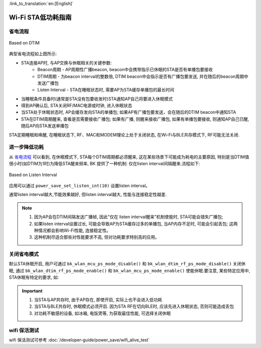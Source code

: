 
:link_to_translation:`en:[English]`

Wi-Fi STA低功耗指南
=============================================


省电流程
--------------------------------------------

.. figure:: ../../_static/Based_on_DTIM.png
    :align: center
    :alt: Based on DTIM
    :figclass: align-center

    Based on DTIM

典型省电流程如上图所示:

- STA连接AP时, 与AP交换与休眠相关的关键参数:
    - Beacon周期 - AP周期性广播beacon, beacon中会携带指示已休眠的STA是否有单播包要接收
    - DTIM周期 - 为beacon interval的整数倍, DTIM beacon中会指示是否有广播包要发送, 并在随后的beacon周期中发送广播包
    - Listen Interval - STA在睡眠状态时, 需要AP为STA缓存单播包的最长时间
- 当睡眠条件具备时(通常是STA没有包要收发时)STA通知AP自己将要进入休眠模式
- 得到AP确认后, STA关闭RF/MAC电源或时钟, 进入休眠状态
- 当STA处于休眠状态时, AP会缓存发向STA的单播包; 如果AP有广播包要发送，会在随后的DTIM beacon中通知STA
- STA在DTIM周期醒来, 查看是否需要接收广播包; 如果有广播, 则醒来接收广播包, 如果有单播包要接收, 则通知AP自己已醒, 随后AP向STA发送单播包

STA定期睡眠和唤醒, 在睡眠状态下, RF、MAC和MODEM理论上处于关闭状态, 在Wi-Fi与BLE共存模式下, RF可能无法关闭.

进一步降低功耗
--------------------------------------------

从 `省电流程`_ 可以看到, 在休眠模式下, STA每个DTIM周期都必须醒来, 这在某些场景下可能成为耗电的主要原因, 特别是当DTIM值很小时(如DTIM为1时)为降低STA醒来频率, BK 提供了一种机制: 仅在listen interval间隔醒来.流程如下:

.. figure:: ../../_static/Based_on_Listen_Interval.png
    :align: center
    :alt: Based on Listen Interval
    :figclass: align-center

    Based on Listen Interval

应用可以通过 ``power_save_set_listen_int(10)`` 设置listen interval。


通常listen interval越大,节能效果越好, 但listen interval越大, 性能与连接稳定性越差.

.. note:: 
    1. 因为AP会在DTIM间隔发送广播帧, 因此"仅在 listen interval醒来"机制使能时, STA可能会错失广播包; 
    2. 如果listen interval设置过长, 可能会导致AP为STA缓存过多的单播包, 当AP内存不足时, 可能会引起丢包; 这两种情况都会影响Wi-Fi性能, 连接稳定性。
    3. 这种机制尽适合那些对性能要求不高, 但对功耗要求特别高的应用。

关闭省电模式
--------------------------------------------
默认STA休眠开启, 用户可通过 ``bk_wlan_mcu_ps_mode_disable()`` 和 ``bk_wlan_dtim_rf_ps_mode_disable()`` 关闭休眠, 通过 ``bk_wlan_dtim_rf_ps_mode_enable()`` 和 ``bk_wlan_mcu_ps_mode_enable()`` 使能休眠.要注意, 某些特定应用中, STA休眠有特定的要求, 如:



.. important::
    1. 当STA与AP共存时, 由于AP存在, 即使开启, 实际上也不会进入低功耗
    2. 当STA与BLE共存时, 休眠模式必须开启. 因为STA RF在切向BLE时, 应该先进入休眠状态, 否则可能造成丢包
    3. 对功耗不敏感的设备, 如冰箱, 电饭煲等, 为获取最佳性能, 可选择关闭休眠


wifi 保活测试
--------------------------------------------

wifi 保活测试可参考 :doc:`/developer-guide/power_save/wifi_alive_test`